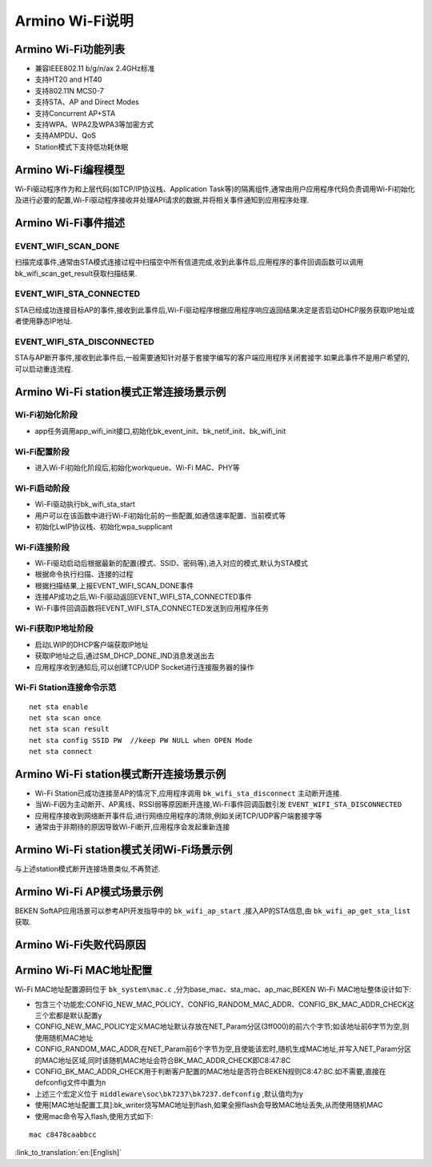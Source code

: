 Armino Wi-Fi说明
=======================================================

Armino Wi-Fi功能列表
-------------------------------------------------------

- 兼容IEEE802.11 b/g/n/ax 2.4GHz标准
- 支持HT20 and HT40
- 支持802.11N MCS0-7
- 支持STA、AP and Direct Modes
- 支持Concurrent AP+STA
- 支持WPA、WPA2及WPA3等加密方式
- 支持AMPDU、QoS
- Station模式下支持低功耗休眠

Armino Wi-Fi编程模型
-------------------------------------------------------
.. image:: ../../../_static/program.png

Wi-Fi驱动程序作为和上层代码(如TCP/IP协议栈、Application Task等)的隔离组件,通常由用户应用程序代码负责调用Wi-Fi初始化及进行必要的配置,Wi-Fi驱动程序接收并处理API请求的数据,并将相关事件通知到应用程序处理.

Armino Wi-Fi事件描述
-------------------------------------------------------
EVENT_WIFI_SCAN_DONE
+++++++++++++++++++++++++++++++++++++++++++++++++++++++
扫描完成事件,通常由STA模式连接过程中扫描空中所有信道完成,收到此事件后,应用程序的事件回调函数可以调用bk_wifi_scan_get_result获取扫描结果.

EVENT_WIFI_STA_CONNECTED
+++++++++++++++++++++++++++++++++++++++++++++++++++++++
STA已经成功连接目标AP的事件,接收到此事件后,Wi-Fi驱动程序根据应用程序响应返回结果决定是否启动DHCP服务获取IP地址或者使用静态IP地址.

EVENT_WIFI_STA_DISCONNECTED
+++++++++++++++++++++++++++++++++++++++++++++++++++++++
STA与AP断开事件,接收到此事件后,一般需要通知针对基于套接字编写的客户端应用程序关闭套接字.如果此事件不是用户希望的,可以启动重连流程.

Armino Wi-Fi station模式正常连接场景示例
-------------------------------------------------------
.. image:: ../../../_static/connect_procedure.png

Wi-Fi初始化阶段
+++++++++++++++++++++++++++++++++++++++++++++++++++++++
- app任务调用app_wifi_init接口,初始化bk_event_init、bk_netif_init、bk_wifi_init

Wi-Fi配置阶段
+++++++++++++++++++++++++++++++++++++++++++++++++++++++
- 进入Wi-Fi初始化阶段后,初始化workqueue、Wi-Fi MAC、PHY等

Wi-Fi启动阶段
+++++++++++++++++++++++++++++++++++++++++++++++++++++++
- Wi-Fi驱动执行bk_wifi_sta_start
- 用户可以在该函数中进行Wi-Fi初始化前的一些配置,如通信速率配置、当前模式等
- 初始化LwIP协议栈、初始化wpa_supplicant

Wi-Fi连接阶段
+++++++++++++++++++++++++++++++++++++++++++++++++++++++
- Wi-Fi驱动启动后根据最新的配置(模式、SSID、密码等),进入对应的模式,默认为STA模式
- 根据命令执行扫描、连接的过程
- 根据扫描结果,上报EVENT_WIFI_SCAN_DONE事件
- 连接AP成功之后,Wi-Fi驱动返回EVENT_WIFI_STA_CONNECTED事件
- Wi-Fi事件回调函数将EVENT_WIFI_STA_CONNECTED发送到应用程序任务

Wi-Fi获取IP地址阶段
+++++++++++++++++++++++++++++++++++++++++++++++++++++++
- 启动LWIP的DHCP客户端获取IP地址
- 获取IP地址之后,通过SM_DHCP_DONE_IND消息发送出去
- 应用程序收到通知后,可以创建TCP/UDP Socket进行连接服务器的操作

Wi-Fi Station连接命令示范
+++++++++++++++++++++++++++++++++++++++++++++++++++++++
::

    net sta enable
    net sta scan once
    net sta scan result
    net sta config SSID PW  //keep PW NULL when OPEN Mode
    net sta connect

Armino Wi-Fi station模式断开连接场景示例
-------------------------------------------------------
.. image:: ../../../_static/sta_disconnect.png

- Wi-Fi Station已成功连接至AP的情况下,应用程序调用 ``bk_wifi_sta_disconnect`` 主动断开连接.
- 当Wi-Fi因为主动断开、AP离线、RSSI弱等原因断开连接,Wi-Fi事件回调函数引发 ``EVENT_WIFI_STA_DISCONNECTED``
- 应用程序接收到网络断开事件后,进行网络应用程序的清除,例如关闭TCP/UDP客户端套接字等
- 通常由于非期待的原因导致Wi-Fi断开,应用程序会发起重新连接

Armino Wi-Fi station模式关闭Wi-Fi场景示例
-------------------------------------------------------
与上述station模式断开连接场景类似,不再赘述.

Armino Wi-Fi AP模式场景示例
-------------------------------------------------------
BEKEN SoftAP应用场景可以参考API开发指导中的 ``bk_wifi_ap_start`` ,接入AP的STA信息,由 ``bk_wifi_ap_get_sta_list`` 获取.

Armino Wi-Fi失败代码原因
-------------------------------------------------------
.. image:: ../../../_static/reason_codes.png

Armino Wi-Fi MAC地址配置
-------------------------------------------------------
Wi-Fi MAC地址配置源码位于 ``bk_system\mac.c`` ,分为base_mac、sta_mac、ap_mac,BEKEN Wi-Fi MAC地址整体设计如下:

- 包含三个功能宏:CONFIG_NEW_MAC_POLICY、CONFIG_RANDOM_MAC_ADDR、CONFIG_BK_MAC_ADDR_CHECK这三个宏都是默认配置y
- CONFIG_NEW_MAC_POLICY定义MAC地址默认存放在NET_Param分区(3ff000)的前六个字节;如该地址前6字节为空,则使用随机MAC地址
- CONFIG_RANDOM_MAC_ADDR,在NET_Param前6个字节为空,且使能该宏时,随机生成MAC地址,并写入NET_Param分区的MAC地址区域,同时该随机MAC地址会符合BK_MAC_ADDR_CHECK即C8:47:8C
- CONFIG_BK_MAC_ADDR_CHECK用于判断客户配置的MAC地址是否符合BEKEN规则C8:47:8C.如不需要,直接在defconfig文件中置为n
- 上述三个宏定义位于 ``middleware\soc\bk7237\bk7237.defconfig`` ,默认值均为y
- 使用[MAC地址配置工具]:bk_writer烧写MAC地址到flash,如果全擦flash会导致MAC地址丢失,从而使用随机MAC
- 使用mac命令写入flash,使用方式如下:

::

    mac c8478caabbcc

:link_to_translation:`en:[English]`

